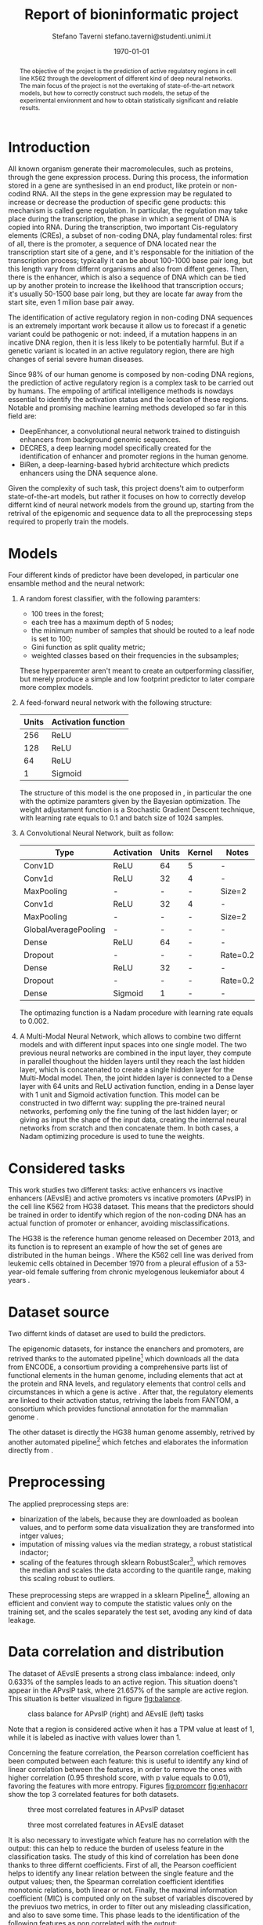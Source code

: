 #+TITLE: Report of bioninformatic project
#+AUTHOR: Stefano Taverni @@latex:\\@@ stefano.taverni@studenti.unimi.it
#+DATE: \today

#+LATEX_CLASS: article
#+LATEX_CLASS_OPTIONS: [a4paper, 12pt]
#+LATEX_HEADER:
#+OPTIONS: toc:nil

#+begin_abstract
The objective of the project is the prediction of active regulatory regions in
cell line K562 through the development of different kind of deep neural
networks. The main focus of the project is not the overtaking of
state-of-the-art network models, but how to correctly construct such models, the
setup of the experimental environment and how to obtain statistically
significant and reliable results.
#+end_abstract

* Introduction
  All known organism generate their macromolecules, such as proteins, through
  the gene expression process. During this process, the information stored in a
  gene are synthesised in an end product, like protein or non-codind RNA. All
  the steps in the gene expression may be regulated to increase or decrease the
  production of specific gene products: this mechanism is called gene
  regulation. In particular, the regulation may take place during the
  transcription, the phase in which a segment of DNA is copied into RNA. During
  the transcription, two important Cis-regulatory elements (CREs), a subset of
  non-coding DNA, play fundamental roles: first of all, there is the promoter, a
  sequence of DNA located near the transcription start site of a gene, and it's
  responsable for the initiation of the transcription process; typically it can
  be about 100-1000 base pair long, but this length vary from differnt organisms
  and also from diffent genes. Then, there is the enhancer, which is also a
  sequence of DNA which can be tied up by another protein to increase the
  likelihood that transcription occurs; it's usually 50-1500 base pair long, but
  they are locate far away from the start site, even 1 milion base pair
  away.\cite{regseq, geneexpr, promoters, enhancers, transcription, cis}

  The identification of active regulatory region in non-coding DNA sequences is
  an extremely important work because it allow us to forecast if a genetic
  variant could be pathogenic or not: indeed, if a mutation happens in an
  incative DNA region, then it is less likely to be potentially harmful. But if
  a genetic variant is located in an active regulatory region, there are high
  changes of serial severe human diseases.

  Since 98% of our human genome is composed by non-coding DNA regions, the
  prediction of active regulatory region is a complex task to be carried out by
  humans. The empoling of artifical intelligence methods is nowdays essential to
  identify the activation status and the location of these regions. Notable and
  promising machine learning methods developed so far in this field are:
  + DeepEnhancer, a convolutional neural network trained to distinguish
    enhancers from background genomic sequences. \cite{deepenhancer}
  + DECRES, a deep learning model specifically created for the identification of
    enhancer and promoter regions in the human genome. \cite{decres}
  + BiRen, a deep-learning-based hybrid architecture which predicts enhancers
    using the DNA sequence alone. \cite{biren}

  Given the complexity of such task, this project doens't aim to outperform
  state-of-the-art models, but rather it focuses on how to correctly develop
  differnt kind of neural network models from the ground up, starting from the
  retrival of the epigenomic and sequence data to all the preprocessing steps
  required to properly train the models.

* Models

  Four different kinds of predictor have been developed, in particular one
  ensamble method and the neural network:
  1. A random forest classifier, with the following paramters:
     - $100$ trees in the forest;
     - each tree has a maximum depth of 5 nodes;
     - the minimum number of samples that should be routed to a leaf node is set
       to $100$;
     - Gini function as split quality metric;
     - weighted classes based on their frequencies in the subsamples;
     These hyperparemter aren't meant to create an outperforming classifier, but
     merely produce a simple and low footprint predictor to later compare more
     complex models.
  2. A feed-forward neural network with the following structure:
     | Units | Activation function |
     |-------+---------------------|
     |   256 | ReLU                |
     |   128 | ReLU                |
     |    64 | ReLU                |
     |     1 | Sigmoid             |

     The structure of this model is the one proposed in \cite{fixedffnn}, in
     particular the one with the optimize paramters given by the Bayesian
     optimization. The weight adjustament function is a Stochastic Gradient
     Descent technique, with learning rate equals to $0.1$ and batch size of
     $1024$ samples.
  3. A Convolutional Neural Network, built as follow:
     | Type                 | Activation | Units | Kernel | Notes    |
     |----------------------+------------+-------+--------+----------|
     | Conv1D               | ReLU       |    64 | 5      | -        |
     | Conv1d               | ReLU       |    32 | 4      | -        |
     | MaxPooling           | -          |     - | -      | Size=2   |
     | Conv1d               | ReLU       |    32 | 4      | -        |
     | MaxPooling           | -          |     - | -      | Size=2   |
     | GlobalAveragePooling | -          |     - | -      | -        |
     | Dense                | ReLU       |    64 | -      | -        |
     | Dropout              | -          |     - | -      | Rate=0.2 |
     | Dense                | ReLU       |    32 | -      | -        |
     | Dropout              | -          |     - | -      | Rate=0.2 |
     | Dense                | Sigmoid    |     1 | -      | -        |

     The optimazing function is a Nadam procedure with learning rate equals to
     $0.002$.
  4. A Multi-Modal Neural Network, which allows to combine two differnt models
     and with different input spaces into one single model. The two previous
     neural networks are combined in the input layer, they compute in parallel
     thoughout the hidden layers until they reach the last hidden layer, which
     is concatenated to create a single hidden layer for the Multi-Modal model.
     Then, the joint hidden layer is connected to a Dense layer with 64 units
     and ReLU activation function, ending in a Dense layer with 1 unit and
     Sigmoid activation function. This model can be constructed in two differnt
     way: suppling the pre-trained neural networks, perfoming only the fine
     tuning of the last hidden layer; or giving as input the shape of the input
     data, creating the internal neural networks from scratch and then
     concatenate them.  In both cases, a Nadam optimizing procedure is used to
     tune the weights.

* Considered tasks

  This work studies two different tasks: active enhancers vs inactive enhancers
  (AEvsIE) and active promoters vs incative promoters (APvsIP) in the cell line
  K562 from HG38 dataset. This means that the predictors should be trained in
  order to identify which region of the non-coding DNA has an actual function of
  promoter or enhancer, avoiding misclassifications.

  The HG38 is the reference human genome released on December 2013, and its
  function is to represent an example of how the set of genes are distributed in
  the human beings \cite{genome}. Where the K562 cell line was derived from
  leukemic cells obtained in December 1970 from a pleural effusion of a
  53-year-old female suffering from chronic myelogenous leukemiafor about 4
  years \cite{k562}.
* Dataset source

  Two differnt kinds of dataset are used to build the predictors.

  The epigenomic datasets, for instance the enanchers and promoters, are
  retrived thanks to the automated pipeline[fn:1] which downloads all the data from
  ENCODE, a consortium providing a comprehensive parts list of functional
  elements in the human genome, including elements that act at the protein and
  RNA levels, and regulatory elements that control cells and circumstances in
  which a gene is active \cite{encode}. After that, the regulatory elements are
  linked to their activation status, retriving the labels from FANTOM, a
  consortium which provides functional annotation for the mammalian genome
  \cite{fantom}.

  The other dataset is directly the HG38 human genome assembly, retrived by
  another automated pipeline[fn:2] which fetches and elaborates the information
  directly from \cite{genome}.

* Preprocessing

  The applied preprocessing steps are:
  - binarization of the labels, because they are downloaded as boolean values,
    and to perform some data visualization they are transformed into intger
    values;
  - imputation of missing values via the median strategy, a robust statistical indactor;
  - scaling of the features through sklearn RobustScaler[fn:3], which removes
    the median and scales the data according to the quantile range, making this
    scaling robust to outliers.
  These preprocessing steps are wrapped in a sklearn Pipeline[fn:4], allowing
  an efficient and convient way to compute the statistic values only on the
  training set, and the scales separately the test set, avoding any kind of data
  leakage.
* Data correlation and distribution

  The dataset of AEvsIE presents a strong class imbalance: indeed, only
  $0.633\%$ of the samples leads to an active region. This situation doens't
  appear in the APvsIP task, where $21.657\%$ of the sample are active
  region. This situation is better visualized in figure [[fig:balance]].

  #+caption: class balance for APvsIP (right) and AEvsIE (left) tasks
  #+name: fig:balance
  [[./img/class-balance.png]]

  Note that a region is considered active when it has a TPM value at least of 1, while
  it is labeled as inactive with values lower than 1.

  Concerning the feature correlation, the Pearson correlation coefficient has
  been computed between each feature: this is useful to identify any kind of
  linear correlation between the features, in order to remove the ones with
  higher correlation (0.95 threshold score, with p value equals to 0.01),
  favoring the features with more entropy. Figures [[fig:promcorr]] [[fig:enhacorr]]
  show the top 3 correlated features for both datasets.

  #+caption: three most correlated features in APvsIP dataset
  #+name: fig:promcorr
  [[./img/promoters-feature-corr.png]]
  #+caption: three most correlated features in AEvsIE dataset
  #+name: fig:enhacorr
  [[./img/enhancers-feature-corr.png]]

  It is also necessary to investigate which feature has no correlation with the
  output: this can help to reduce the burden of useless feature in the
  classification tasks. The study of this kind of correlation has been done
  thanks to three differnt coefficients. First of all, the Pearson coefficient
  helps to identify any linear relation between the single feature and the
  output values; then, the Spearman correlation coefficient identifies monotonic
  relations, both linear or not. Finally, the maximal information coefficient
  (MIC) is computed only on the subset of variables discovered by the previuos
  two metrics, in order to filter out any misleading classification, and also to
  save some time. This phase leads to the identification of the following
  features as non correlated with the output:
  + promoters, THRAP3, NCOA4
  + enhancers, H3K36me3, XRCC3, SRSF7, ZNF318, SNRNP70, ZNF830, THRA, SAFB2,
    U2AF2, STAG1, RBM17, ZKSCAN3, NFE2L1, HNRNPH1, RBM34, ZNF408, FOXJ3, ILK,
    ZNF280A, whole-genome shotgun bisulfite sequencing, ZNF778, DLX4, FOXA1,
    MCM7, RBM15, PCBP2, ZBTB8A


* Feature selection

* Data visualization

* Holdouts

* Result analysis

* Results


* Bibliography

  \begin{thebibliography}{99}
  \bibitem{regseq}
    Wikipedia, the Free Encyclopedia,
    Regulatory Sequence,
    \texttt{https://en.wikipedia.org/wiki/Regulatory\_sequence},

  \bibitem{geneexpr}
    Wikipedia, the Free Encyclopedia,
    Regulation of gene expression,
    \texttt{https://en.wikipedia.org/wiki/Regulation\_of\_gene\_expression},

  \bibitem{promoters}
    Wikipedia, the Free Encyclopedia,
    Promoters,
    \texttt{https://en.wikipedia.org/wiki/Promoter\_(genetics)},

  \bibitem{enhancers}
    Wikipedia, the Free Encyclopedia,
    Cis-regulatory element,
    \texttt{https://en.wikipedia.org/wiki/Enhancer\_(genetics)}

  \bibitem{transcription}
    Wikipedia, the Free Encyclopedia,
    Transcription,
    \texttt{https://en.wikipedia.org/wiki/Transcription\_(biology)},

  \bibitem{cis}
    Wikipedia, the Free Encyclopedia,
    Cis-regulatory element,
    \texttt{https://en.wikipedia.org/wiki/Cis-regulatory\_element}

  \bibitem{deepenhancer}
    Min, X., Zeng, W., Chen, S. et al. Predicting enhancers with deep
    convolutional neural networks. BMC Bioinformatics 18, 478 (2017).
    \texttt{https://doi.org/10.1186/s12859-017-1878-3}

  \bibitem{decres}
    Li, Y., Shi, W. \& Wasserman, W.W. Genome-wide prediction of cis-regulatory
    regions using supervised deep learning methods. BMC Bioinformatics 19, 202
    (2018).
    \texttt{https://doi.org/10.1186/s12859-018-2187-1}

  \bibitem{biren}
    Bite Yang, Feng Liu, Chao Ren, Zhangyi Ouyang, Ziwei Xie, Xiaochen Bo,
    Wenjie Shu, \\BiRen: predicting enhancers with a deep-learning-based model
    using the DNA sequence alone, Bioinformatics, Volume 33, Issue 13, 1 July
    2017, Pages 1930–1936,
    \texttt{https://doi.org/10.1093/bioinformatics/btx105}

  \bibitem{fixedffnn}
    Luca Cappelletti, Alessandro Petrini, Jessica Gliozzo, Elena Casiraghi, Max
    Schubach, Martin Kircher, and Giorgio Valentini. Bayesian optimization
    improves tissue-specific prediction of active regulatory regions with deep
    neural networks. In Springer, editor, Bioinformatics and Biomedical
    Engineering, IWBBIO 2020, Lecture Notes in Computer Science, 2020.

  \bibitem{genome}
    Kent WJ, Sugnet CW, Furey TS, Roskin KM, Pringle TH, Zahler AM, Haussler
    D. The human genome browser at UCSC. Genome Res. 2002 Jun;12(6):996-1006.

  \bibitem{k562}
    Carmen B. Lozzio, Bismarck B. Lozzio, Human Chronic Myelogenous Leukemia
    Cell-Line With Positive Philadelphia Chromosome, Blood, Volume 45, Issue 3,
    1975, Pages 321-334, ISSN 0006-4971,
    \texttt{https://doi.org/10.1182/blood.V45.3.321.321}.

  \bibitem{encode}
    The ENCODE Consortium, 2021, Stanford University,
    \texttt{https://www.encodeproject.org/}

  \bibitem{fantom}
    FANTOM, 2014, RIKEN
    \texttt{https://fantom.gsc.riken.jp/}

  \end{thebibliography}

* Footnotes

[fn:1] https://github.com/AnacletoLAB/epigenomic_dataset
[fn:2] https://github.com/LucaCappelletti94/ucsc_genomes_downloader
[fn:3] https://scikit-learn.org/stable/modules/generated/sklearn.preprocessing.RobustScaler.html
[fn:4] https://scikit-learn.org/stable/modules/generated/sklearn.pipeline.Pipeline.html

